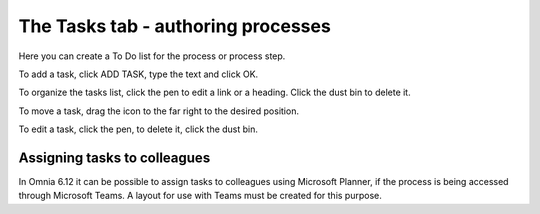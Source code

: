 The Tasks tab - authoring processes
======================================

Here you can create a To Do list for the process or process step.

.. image:: processes-tasks-tab.png

To add a task, click ADD TASK, type the text and click OK.

.. image:: pm-tasks-new.png

To organize the tasks list, click the pen to edit a link or a heading. Click the dust bin to delete it.

To move a task, drag the icon to the far right to the desired position.

.. image:: pm-tasks-organize.png

To edit a task, click the pen, to delete it, click the dust bin.

Assigning tasks to colleagues
*******************************
In Omnia 6.12 it can be possible to assign tasks to colleagues using Microsoft Planner, if the process is being accessed through Microsoft Teams. A layout for use with  Teams must be created for this purpose.


